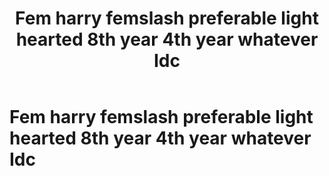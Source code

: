 #+TITLE: Fem harry femslash preferable light hearted 8th year 4th year whatever Idc

* Fem harry femslash preferable light hearted 8th year 4th year whatever Idc
:PROPERTIES:
:Author: Comprehensive-Log890
:Score: 1
:DateUnix: 1619756545.0
:DateShort: 2021-Apr-30
:FlairText: Request
:END:
